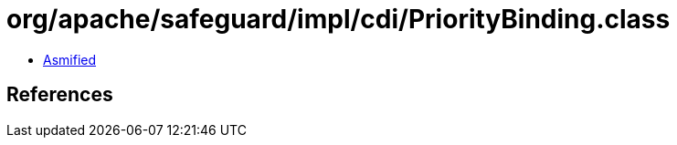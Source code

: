 = org/apache/safeguard/impl/cdi/PriorityBinding.class

 - link:PriorityBinding-asmified.java[Asmified]

== References

